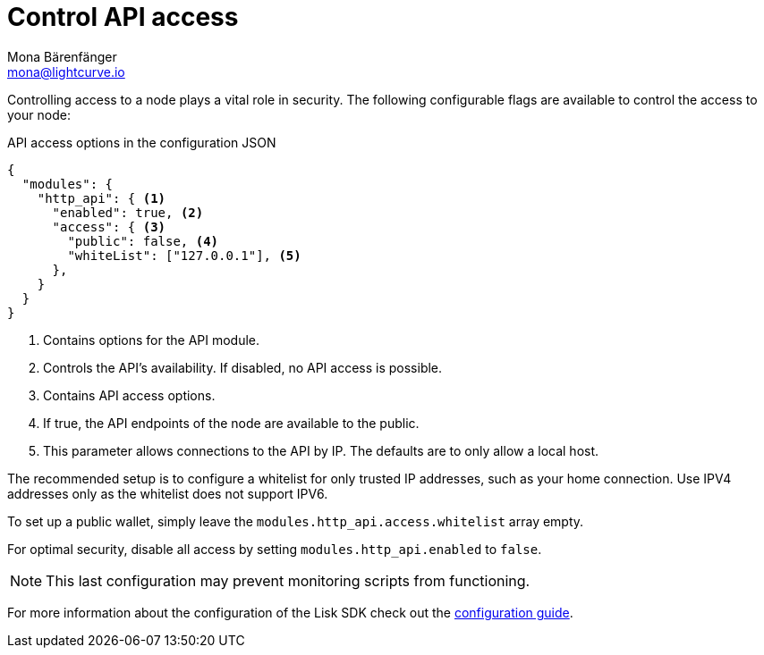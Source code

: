 = Control API access
Mona Bärenfänger <mona@lightcurve.io>
:description: The API access page displays the configurable flags to control node access.
:toc:
:v_core: 3.0.0

:url_guides_config: guides/app-development/configuration.adoc

Controlling access to a node plays a vital role in security.
The following configurable flags are available to control the access to your node:

.API access options in the configuration JSON
[source%linenums,js]
----
{
  "modules": {
    "http_api": { <1>
      "enabled": true, <2>
      "access": { <3>
        "public": false, <4>
        "whiteList": ["127.0.0.1"], <5>
      },
    }
  }
}
----

<1> Contains options for the API module.
<2> Controls the API's availability.
If disabled, no API access is possible.
<3> Contains API access options.
<4> If true, the API endpoints of the node are available to the public.
<5> This parameter allows connections to the API by IP. The defaults are to only allow a local host.

The recommended setup is to configure a whitelist for only trusted IP addresses, such as your home connection.
Use IPV4 addresses only as the whitelist does not support IPV6.

To set up a public wallet, simply leave the `modules.http_api.access.whitelist` array empty.

For optimal security, disable all access by setting `modules.http_api.enabled` to `false`.

NOTE: This last configuration may prevent monitoring scripts from functioning.

For more information about the configuration of the Lisk SDK check out the xref:{url_guides_config}[configuration guide].
